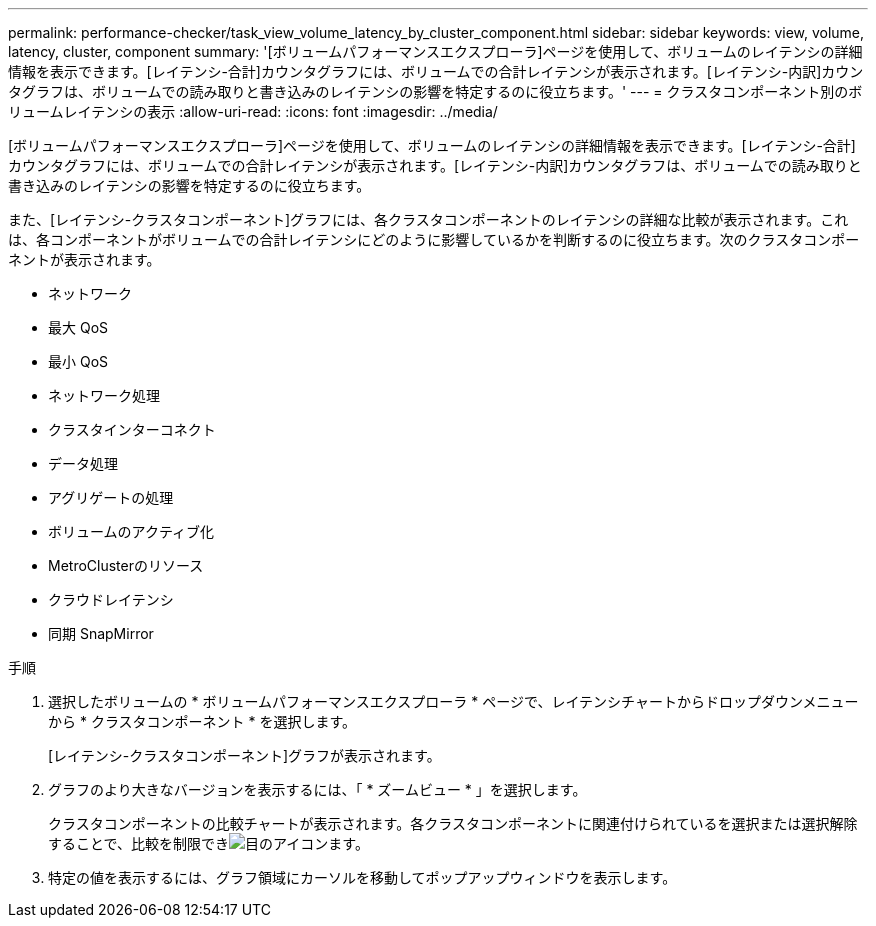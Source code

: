 ---
permalink: performance-checker/task_view_volume_latency_by_cluster_component.html 
sidebar: sidebar 
keywords: view, volume, latency, cluster, component 
summary: '[ボリュームパフォーマンスエクスプローラ]ページを使用して、ボリュームのレイテンシの詳細情報を表示できます。[レイテンシ-合計]カウンタグラフには、ボリュームでの合計レイテンシが表示されます。[レイテンシ-内訳]カウンタグラフは、ボリュームでの読み取りと書き込みのレイテンシの影響を特定するのに役立ちます。' 
---
= クラスタコンポーネント別のボリュームレイテンシの表示
:allow-uri-read: 
:icons: font
:imagesdir: ../media/


[role="lead"]
[ボリュームパフォーマンスエクスプローラ]ページを使用して、ボリュームのレイテンシの詳細情報を表示できます。[レイテンシ-合計]カウンタグラフには、ボリュームでの合計レイテンシが表示されます。[レイテンシ-内訳]カウンタグラフは、ボリュームでの読み取りと書き込みのレイテンシの影響を特定するのに役立ちます。

また、[レイテンシ-クラスタコンポーネント]グラフには、各クラスタコンポーネントのレイテンシの詳細な比較が表示されます。これは、各コンポーネントがボリュームでの合計レイテンシにどのように影響しているかを判断するのに役立ちます。次のクラスタコンポーネントが表示されます。

* ネットワーク
* 最大 QoS
* 最小 QoS
* ネットワーク処理
* クラスタインターコネクト
* データ処理
* アグリゲートの処理
* ボリュームのアクティブ化
* MetroClusterのリソース
* クラウドレイテンシ
* 同期 SnapMirror


.手順
. 選択したボリュームの * ボリュームパフォーマンスエクスプローラ * ページで、レイテンシチャートからドロップダウンメニューから * クラスタコンポーネント * を選択します。
+
[レイテンシ-クラスタコンポーネント]グラフが表示されます。

. グラフのより大きなバージョンを表示するには、「 * ズームビュー * 」を選択します。
+
クラスタコンポーネントの比較チャートが表示されます。各クラスタコンポーネントに関連付けられているを選択または選択解除することで、比較を制限できimage:../media/eye_icon.gif["目のアイコン"]ます。

. 特定の値を表示するには、グラフ領域にカーソルを移動してポップアップウィンドウを表示します。

